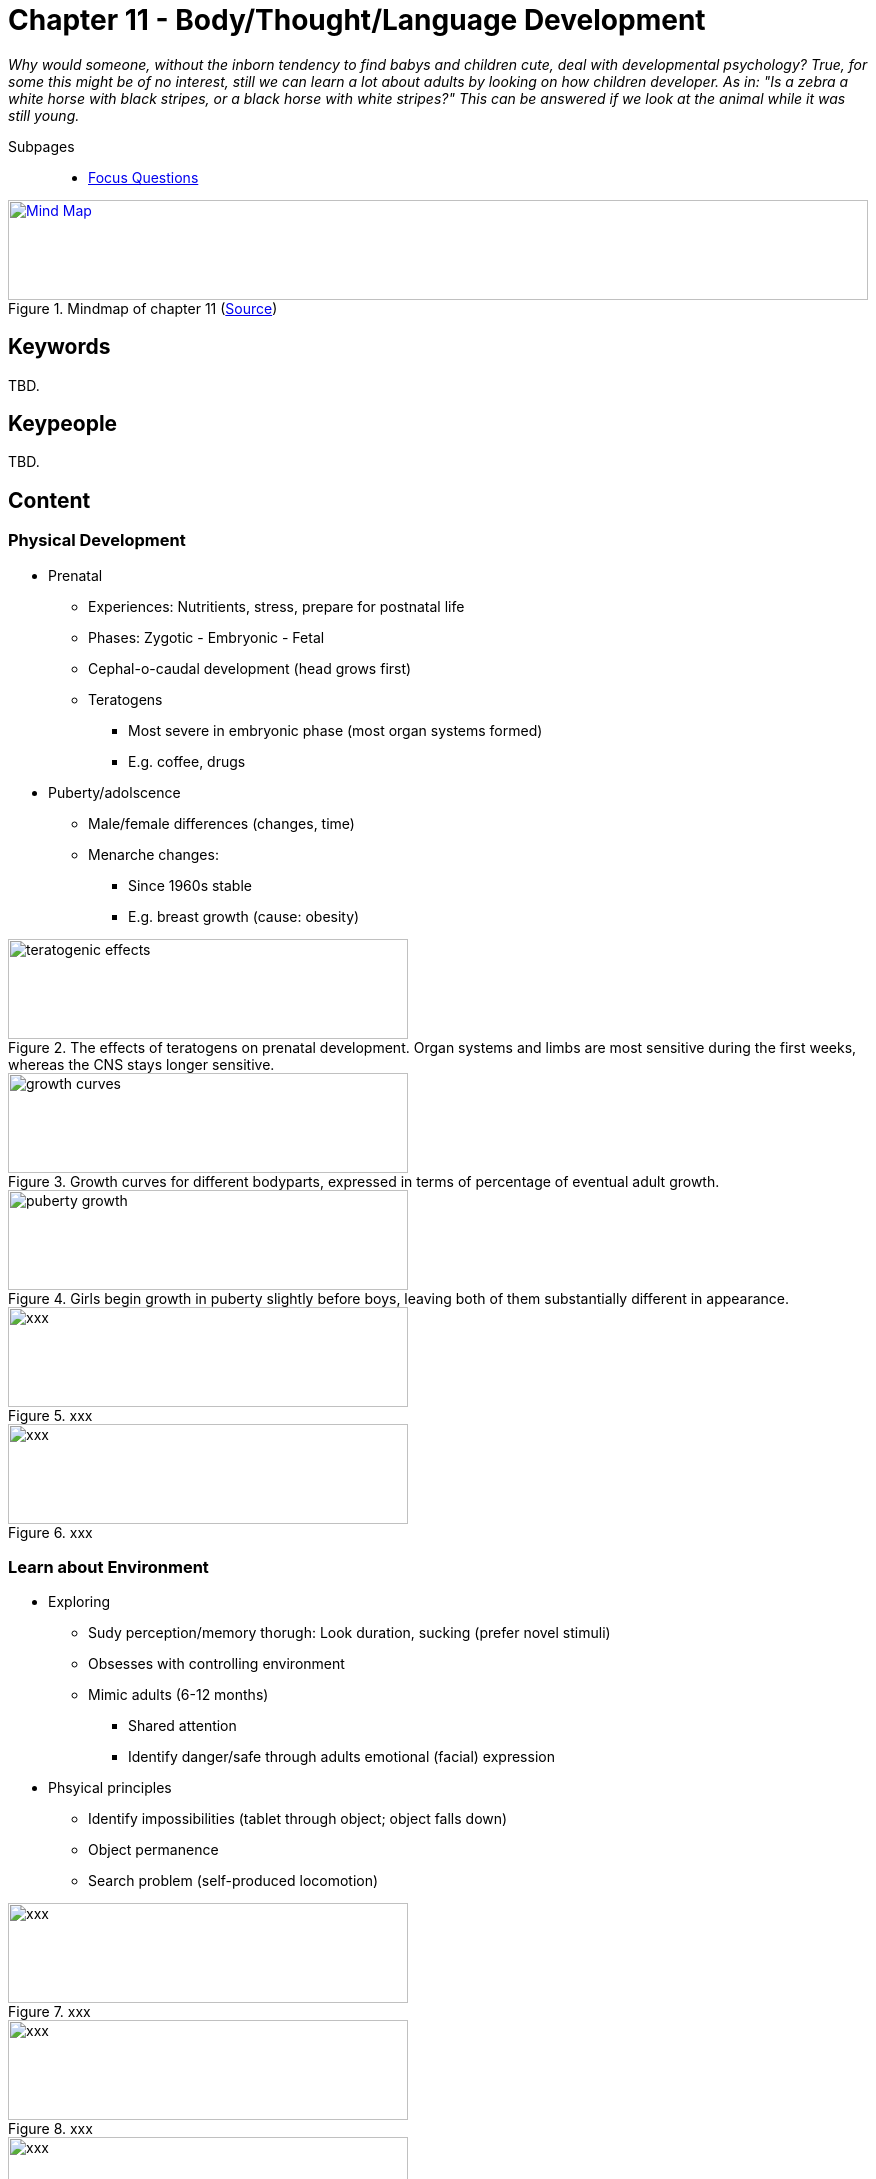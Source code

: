 = Chapter 11 - Body/Thought/Language Development

_Why would someone, without the inborn tendency to find babys and children cute, deal with developmental psychology? True, for some this might be of no interest, still we can learn a lot about adults by looking on how children developer. As in: "Is a zebra a white horse with black stripes, or a black horse with white stripes?" This can be answered if we look at the animal while it was still young._

// 1. pictures
// 2. keywords (plus words given in book)
// 3. keypeople (also contemporary), add content + back-reference here
// 4. add more specific/relevant content
// 5. feinschliff, check all for typos

Subpages::

* link:focus_questions.html[Focus Questions]

.Mindmap of chapter 11 (link:https://app.wisemapping.com/c/maps/1248539/edit[Source])
[link=images/mindmap.png]
image::images/mindmap.png[Mind Map,100%,100]

== Keywords

TBD.

== Keypeople

TBD.

== Content

=== Physical Development

* Prenatal
** Experiences: Nutritients, stress, prepare for postnatal life
** Phases: Zygotic - Embryonic - Fetal
** Cephal-o-caudal development (head grows first)
** Teratogens
*** Most severe in embryonic phase (most organ systems formed)
*** E.g. coffee, drugs
* Puberty/adolscence
** Male/female differences (changes, time)
** Menarche changes:
*** Since 1960s stable
*** E.g. breast growth (cause: obesity)

.The effects of teratogens on prenatal development. Organ systems and limbs are most sensitive during the first weeks, whereas the CNS stays longer sensitive.
image::images/teratogenic_effects.png[teratogenic effects,400,100]

.Growth curves for different bodyparts, expressed in terms of percentage of eventual adult growth.
image::images/growth_curves.png[growth curves,400,100]

.Girls begin growth in puberty slightly before boys, leaving both of them substantially different in appearance.
image::images/puberty_growth.png[puberty growth,400,100]

.xxx
image::images/xxx[xxx,400,100]

.xxx
image::images/xxx[xxx,400,100]

=== Learn about Environment

* Exploring
** Sudy perception/memory thorugh: Look duration, sucking (prefer novel stimuli)
** Obsesses with controlling environment
** Mimic adults (6-12 months)
*** Shared attention
*** Identify danger/safe through adults emotional (facial) expression
* Phsyical principles
** Identify impossibilities (tablet through object; object falls down)
** Object permanence
** Search problem (self-produced locomotion)

.xxx
image::images/xxx[xxx,400,100]

.xxx
image::images/xxx[xxx,400,100]

.xxx
image::images/xxx[xxx,400,100]

.xxx
image::images/xxx[xxx,400,100]

=== Theories

* Piaget
** "Little Scientist", act on environment
** Schemes
*** Assimilation: insert
*** Accomodtion: update
** Stages
*** 1. Sensori-motor
*** 2. Pre-operational
**** Egocentrism: "drawing mountain from other person's perspective" experiment
*** 3. Concrete-operational
*** 4. Formal-operational
* Vygotsky
** "Apprentice", interact social-cultural environment
* Information-Processing
** implicit long-term memory
** Explicit: Only through language (encode verbally, by 3 years)
** Episodic memory
** Executive functions improve until 15 years

.xxx
image::images/xxx[xxx,400,100]

.xxx
image::images/xxx[xxx,400,100]

.xxx
image::images/xxx[xxx,400,100]

.xxx
image::images/xxx[xxx,400,100]

=== Mind Understanding

* Mental constructs
** "It moves, thus it has psyche"
** Being able to explain people's behavior based on perception/emotion/desire
** False-beliefs capable
* Make-beliefe
** Foundation for false-beliefs understanding
** Reality vs pretense
** Role-play
* Autism
** Impaired social skills; lack of motivation/skillset
* Not playing (make-believe, false-belief)
** Thinking literally, not hypothethically

.xxx
image::images/xxx[xxx,400,100]

.xxx
image::images/xxx[xxx,400,100]

.xxx
image::images/xxx[xxx,400,100]

.xxx
image::images/xxx[xxx,400,100]

=== Language

* Universals
** Morphemes: Smallest unit; arbitrary/discrete
** Hierarchical structure: sentences; phonemes (vowel/consonant)
** Grammar:
*** Rules on how to combine units for next level
*** Knowledge is implicit
* Development
** Tendency for over-generalization; e.g. "goed"
** Coo/babble to prepare vocal appartus
** First words by 12 months (overextend words, e.g. "daddy" to all men)

.xxx
image::images/xxx[xxx,400,100]

.xxx
image::images/xxx[xxx,400,100]

.xxx
image::images/xxx[xxx,400,100]

.xxx
image::images/xxx[xxx,400,100]

=== Language Acquisition

* Innate mechanisms
** by Chomsky
** LAD (Language Acquisition Device)
** Universal grammar
** Creole/sign language
* External support
** LASS (language Acquisition Support System)
*** Social Context
*** Same rate everywhere: Although LASS variation
** "Motherese": Infant-directed speech
* Bilingual
** Smaller vocabulary each
** Greater executive functions
** Simultan/sequential learning

.xxx
image::images/xxx[xxx,400,100]

.xxx
image::images/xxx[xxx,400,100]

.xxx
image::images/xxx[xxx,400,100]

.xxx
image::images/xxx[xxx,400,100]

== Additional Resources

TBD.
